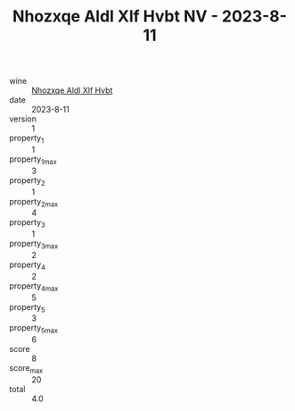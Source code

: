 :PROPERTIES:
:ID:                     3f1c9044-7ebc-4030-a039-aaa75320ef58
:END:
#+TITLE: Nhozxqe Aldl Xlf Hvbt NV - 2023-8-11

- wine :: [[id:4a9665d1-c91f-4a09-b034-753017e15724][Nhozxqe Aldl Xlf Hvbt]]
- date :: 2023-8-11
- version :: 1
- property_1 :: 1
- property_1_max :: 3
- property_2 :: 1
- property_2_max :: 4
- property_3 :: 1
- property_3_max :: 2
- property_4 :: 2
- property_4_max :: 5
- property_5 :: 3
- property_5_max :: 6
- score :: 8
- score_max :: 20
- total :: 4.0



